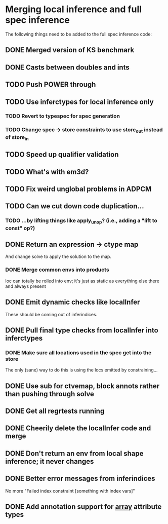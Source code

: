 * Merging local inference and full spec inference
  The following things need to be added to the full spec inference
  code:

** DONE Merged version of KS benchmark
** DONE Casts between doubles and ints
** TODO Push POWER through
** TODO Use inferctypes for local inference only
*** TODO Revert to typespec for spec generation
*** TODO Change spec -> store constraints to use store_out instead of store_in
** TODO Speed up qualifier validation
** TODO What's with em3d?
** TODO Fix weird unglobal problems in ADPCM
** TODO Can we cut down code duplication...
*** TODO ...by lifting things like apply_unop? (i.e., adding a "lift to const" op?)

** DONE Return an expression -> ctype map
   And change solve to apply the solution to the map.
*** DONE Merge common envs into products
    loc can totally be rolled into env; it's just as static as everything else
    there and always present
** DONE Emit dynamic checks like localInfer
   These should be coming out of inferindices.
** DONE Pull final type checks from localInfer into inferctypes
*** DONE Make sure all locations used in the spec get into the store
    The only (sane) way to do this is using the locs emitted by constraining...
** DONE Use sub for ctvemap, block annots rather than pushing through solve
** DONE Get all regrtests running
** DONE Cheerily delete the localInfer code and merge
** DONE Don't return an env from local shape inference; it never changes
** DONE Better error messages from inferindices
   No more "Failed index constraint [something with index vars]"
** DONE Add annotation support for __array__ attribute types
